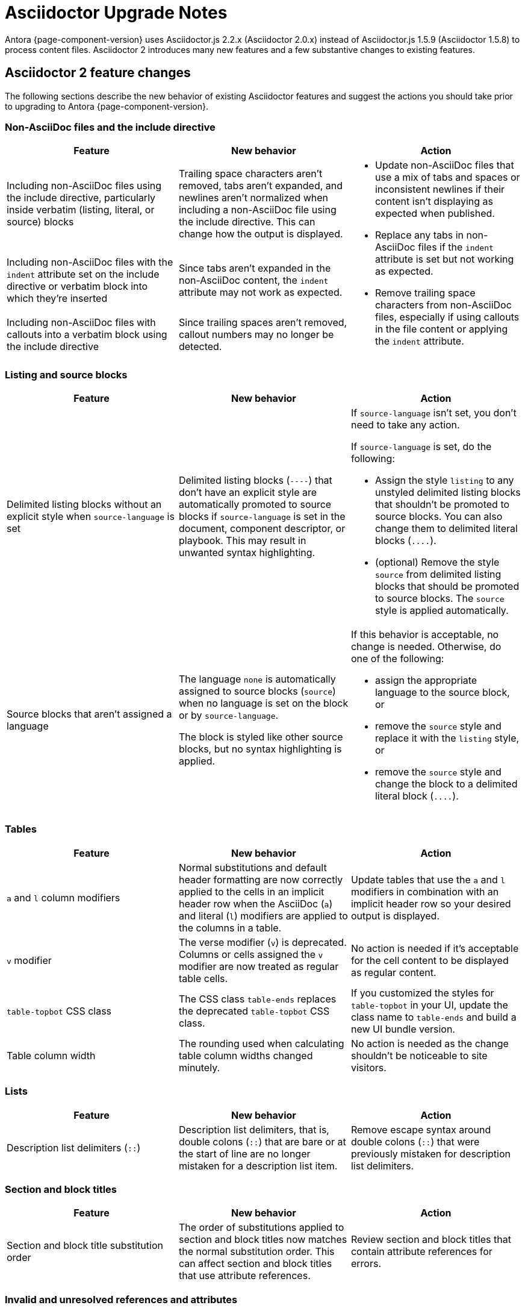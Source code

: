 = Asciidoctor Upgrade Notes

Antora {page-component-version} uses Asciidoctor.js 2.2.x (Asciidoctor 2.0.x) instead of Asciidoctor.js 1.5.9 (Asciidoctor 1.5.8) to process content files.
Asciidoctor 2 introduces many new features and a few substantive changes to existing features.

== Asciidoctor 2 feature changes

The following sections describe the new behavior of existing Asciidoctor features and suggest the actions you should take prior to upgrading to Antora {page-component-version}.

=== Non-AsciiDoc files and the include directive

|===
|Feature |New behavior |Action

|Including non-AsciiDoc files using the include directive, particularly inside verbatim (listing, literal, or source) blocks
|Trailing space characters aren't removed, tabs aren't expanded, and newlines aren't normalized when including a non-AsciiDoc file using the include directive.
This can change how the output is displayed.
.3+.^a|* Update non-AsciiDoc files that use a mix of tabs and spaces or inconsistent newlines if their content isn't displaying as expected when published.
* Replace any tabs in non-AsciiDoc files if the `indent` attribute is set but not working as expected.
* Remove trailing space characters from non-AsciiDoc files, especially if using callouts in the file content or applying the `indent` attribute.

|Including non-AsciiDoc files with the `indent` attribute set on the include directive or verbatim block into which they're inserted
|Since tabs aren't expanded in the non-AsciiDoc content, the `indent` attribute may not work as expected.

|Including non-AsciiDoc files with callouts into a verbatim block using the include directive
|Since trailing spaces aren't removed, callout numbers may no longer be detected.
|===

=== Listing and source blocks

|===
|Feature |New behavior |Action

|Delimited listing blocks without an explicit style when `source-language` is set
|Delimited listing blocks (`+----+`) that don't have an explicit style are automatically promoted to source blocks if `source-language` is set in the document, component descriptor, or playbook.
This may result in unwanted syntax highlighting.
a|If `source-language` isn't set, you don't need to take any action.

If `source-language` is set, do the following:

* Assign the style `listing` to any unstyled delimited listing blocks that shouldn't be promoted to source blocks.
You can also change them to delimited literal blocks (`+....+`).
* (optional) Remove the style `source` from delimited listing blocks that should be promoted to source blocks.
The `source` style is applied automatically.

|Source blocks that aren't assigned a language
|The language `none` is automatically assigned to source blocks (`source`) when no language is set on the block or by `source-language`.

The block is styled like other source blocks, but no syntax highlighting is applied.
a|If this behavior is acceptable, no change is needed.
Otherwise, do one of the following:

* assign the appropriate language to the source block, or
* remove the `source` style and replace it with the `listing` style, or
* remove the `source` style and change the block to a delimited literal block (`+....+`).
|===

=== Tables

|===
|Feature |New behavior |Action

|`a` and `l` column modifiers
|Normal substitutions and default header formatting are now correctly applied to the cells in an implicit header row when the AsciiDoc (`a`) and literal (`l`) modifiers are applied to the columns in a table.
|Update tables that use the `a` and `l` modifiers in combination with an implicit header row so your desired output is displayed.

|`v` modifier
|The verse modifier (`v`) is deprecated.
Columns or cells assigned the `v` modifier are now treated as regular table cells.
|No action is needed if it's acceptable for the cell content to be displayed as regular content.

|`table-topbot` CSS class
|The CSS class `table-ends` replaces the deprecated `table-topbot` CSS class.
|If you customized the styles for `table-topbot` in your UI, update the class name to `table-ends` and build a new UI bundle version.

|Table column width
|The rounding used when calculating table column widths changed minutely.
|No action is needed as the change shouldn't be noticeable to site visitors.
|===

=== Lists

|===
|Feature |New behavior |Action

|Description list delimiters (`::`)
|Description list delimiters, that is, double colons (`::`) that are bare or at the start of line are no longer mistaken for a description list item.
|Remove escape syntax around double colons (`::`) that were previously mistaken for description list delimiters.
|===

=== Section and block titles

|===
|Feature |New behavior |Action

|Section and block title substitution order
|The order of substitutions applied to section and block titles now matches the normal substitution order.
This can affect section and block titles that use attribute references.
|Review section and block titles that contain attribute references for errors.
|===

=== Invalid and unresolved references and attributes

|===
|Feature |New behavior |Action

|"`Unresolved include directive`" message in the content
|The message has changed to "`Unresolved directive`".
|No action unless you're using a postprocessor that looks for this message in the output.

|`page unresolved` class
|The class `page unresolved` has been replaced with `xref unresolved` when the target of an xref is invalid or could not be resolved.
|You will need to update the selector in your CSS or postprocessor if it attempts to match this class.

|Reference validation for inline anchor
|If Asciidoctor cannot locate a reference to an inline anchor, even if it exists, it will log a message at the info level about a possible invalid reference.
|Define inline anchors using the double square bracket enclosure, and only place them in locations where Asciidoctor scans for them.
Valid locations include anywhere in paragraph text or at the start of a list item or table cell.
You could also ignore these messages or not enable the info log level.

|`attribute-missing`
|The `attribute-missing` setting is now honored when include directives and block macros are processed.
This may reveal new missing include files and references.
|Check the log messages for new warnings and fix any reported errors.
|===

=== Footnotes

|===
|Feature |New behavior |Action

|Footnote macro
|The `footnoteref` macro is deprecated and the structure of the `footnote` macro has changed to be consistent with other AsciiDoc macros.
Previously, the footnote target was placed inside the macro's square brackets.
Now the target is placed directly after the colon (`+footnote:<target>[<optional attributes>]+`).
|Change `footnoteref` to `footnote` and move the footnote target to the correct position.

|Anchors and xrefs in footnotes
|Anchor and xref macros are processed before footnote macros so that footnote macros aren't terminated prematurely.
|Remove escape syntax, such as a backslash (`+\+`), from anchor and xref macros used inside footnote macro attribute lists.
|===

=== Quote block

|===
|Feature |New behavior |Action

|`""` quote block delimiter
|The 2-character `""` quote block delimiter is deprecated.
|Remove the deprecated `""` delimiters and replace with the `quote` block style with the four underscores (`+____+`) block delimiters or quote paragraph syntax.
|===

=== Encoding

|===
|Feature |New behavior |Action

|Encode characters in email address to comply with RFC-3986
|Previously, spaces in an email address were encoded as `%20`.
Now, spaces are encoded as a plus sign (`{plus}`) in email addresses to comply with https://developer.mozilla.org/en-US/docs/Web/JavaScript/Reference/Global_Objects/encodeURIComponent#Description[RFC-3986].
|This change will not affect the behavior of email links.
|===

== Semantic versioning and Asciidoctor 2

Starting with Asciidoctor 2.0.0, Asciidoctor and Asciidoctor.js switched to semantic versioning.
This allows Antora to automatically pick up the latest patch versions of Asciidoctor.js during installation without having to make a new Antora release available.

NOTE: Ready to upgrade to Antora {page-component-version}?
See xref:install:upgrade-antora.adoc[] for instructions.
